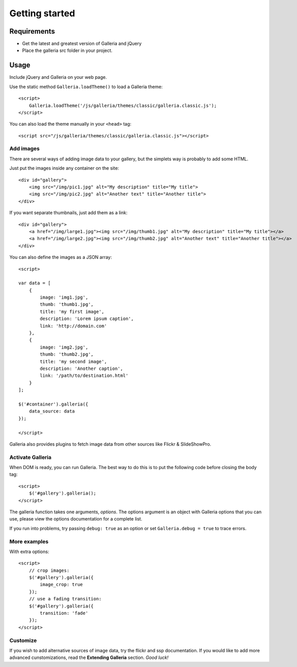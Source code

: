 ===============
Getting started
===============

Requirements
============

* Get the latest and greatest version of Galleria and jQuery
* Place the galleria src folder in your project.

Usage
=====
Include jQuery and Galleria on your web page.

Use the static method ``Galleria.loadTheme()`` to load a Galleria theme::

    <script>
        Galleria.loadTheme('/js/galleria/themes/classic/galleria.classic.js');
    </script>

You can also load the theme manually in your ``<head>`` tag::

    <script src="/js/galleria/themes/classic/galleria.classic.js"></script>


Add images
----------
There are several ways of adding image data to your gallery, but the simplets way is probably to add some HTML.

Just put the images inside any container on the site::

    <div id="gallery">
        <img src="/img/pic1.jpg" alt="My description" title="My title">
        <img src="/img/pic2.jpg" alt="Another text" title="Another title">
    </div>

If you want separate thumbnails, just add them as a link::

    <div id="gallery">
        <a href="/img/large1.jpg"><img src="/img/thumb1.jpg" alt="My description" title="My title"></a>
        <a href="/img/large2.jpg"><img src="/img/thumb2.jpg" alt="Another text" title="Another title"></a>
    </div>
    
You can also define the images as a JSON array::
    
    <script>
    
    var data = [
        {
            image: 'img1.jpg',
            thumb: 'thumb1.jpg',
            title: 'my first image',
            description: 'Lorem ipsum caption',
            link: 'http://domain.com'
        },
        {
            image: 'img2.jpg',
            thumb: 'thumb2.jpg',
            title: 'my second image',
            description: 'Another caption',
            link: '/path/to/destination.html'
        }
    ];
    
    $('#container').galleria({
        data_source: data
    });
    
    </script>
    
Galleria also provides plugins to fetch image data from other sources like Flickr & SlideShowPro.

Activate Galleria
-----------------
When DOM is ready, you can run Galleria. The best way to do this is to put the following code before closing the body tag::

    <script>
        $('#gallery').galleria();
    </script>

The galleria function takes one arguments, *options*. The options argument is an object with Galleria options that you can use, please view the options documentation for a complete list.

If you run into problems, try passing ``debug: true`` as an option or set ``Galleria.debug = true`` to trace errors.
        
More examples
-------------
With extra options::

    <script>
        // crop images:
        $('#gallery').galleria({
            image_crop: true
        });
        // use a fading transition:
        $('#gallery').galleria({
            transition: 'fade'
        });
    </script>

Customize
--------- 
If you wish to add alternative sources of image data, try the flickr and ssp documentation. If you would like to add more advanced cunstomizations, read the **Extending Galleria** section. *Good luck!*